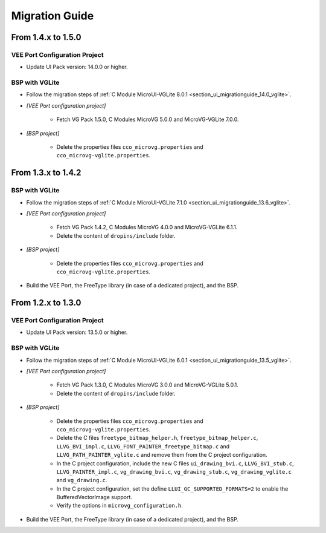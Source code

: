 
.. _section_vg_migrationguide:

===============
Migration Guide
===============

From 1.4.x to 1.5.0
===================

VEE Port Configuration Project
""""""""""""""""""""""""""""""

* Update UI Pack version: 14.0.0 or higher.

BSP with VGLite
""""""""""""""""

* Follow the migration steps of :ref:`C Module MicroUI-VGLite 8.0.1 <section_ui_migrationguide_14.0_vglite>`.
* *[VEE Port configuration project]*

	* Fetch VG Pack 1.5.0, C Modules MicroVG 5.0.0 and MicroVG-VGLite 7.0.0.

* *[BSP project]*

	* Delete the properties files ``cco_microvg.properties`` and ``cco_microvg-vglite.properties``.

From 1.3.x to 1.4.2
===================

BSP with VGLite
""""""""""""""""

* Follow the migration steps of :ref:`C Module MicroUI-VGLite 7.1.0 <section_ui_migrationguide_13.6_vglite>`.
* *[VEE Port configuration project]*

	* Fetch VG Pack 1.4.2, C Modules MicroVG 4.0.0 and MicroVG-VGLite 6.1.1.
	* Delete the content of ``dropins/include`` folder.

* *[BSP project]*

	* Delete the properties files ``cco_microvg.properties`` and ``cco_microvg-vglite.properties``.
  
* Build the VEE Port, the FreeType library (in case of a dedicated project), and the BSP.
	
From 1.2.x to 1.3.0
===================

VEE Port Configuration Project
""""""""""""""""""""""""""""""

* Update UI Pack version: 13.5.0 or higher.

BSP with VGLite
""""""""""""""""

* Follow the migration steps of :ref:`C Module MicroUI-VGLite 6.0.1 <section_ui_migrationguide_13.5_vglite>`.
* *[VEE Port configuration project]*

	* Fetch VG Pack 1.3.0, C Modules MicroVG 3.0.0 and MicroVG-VGLite 5.0.1.
	* Delete the content of ``dropins/include`` folder.

* *[BSP project]*

	* Delete the properties files ``cco_microvg.properties`` and ``cco_microvg-vglite.properties``.
	* Delete the C files ``freetype_bitmap_helper.h``, ``freetype_bitmap_helper.c``, ``LLVG_BVI_impl.c``, ``LLVG_FONT_PAINTER_freetype_bitmap.c`` and ``LLVG_PATH_PAINTER_vglite.c`` and remove them from the C project configuration.
	* In the C project configuration, include the new C files ``ui_drawing_bvi.c``, ``LLVG_BVI_stub.c``, ``LLVG_PAINTER_impl.c``, ``vg_drawing_bvi.c``, ``vg_drawing_stub.c``, ``vg_drawing_vglite.c`` and ``vg_drawing.c``.
	* In the C project configuration, set the define ``LLUI_GC_SUPPORTED_FORMATS=2`` to enable the BufferedVectorImage support.
	* Verify the options in ``microvg_configuration.h``. 
  
* Build the VEE Port, the FreeType library (in case of a dedicated project), and the BSP.

..
   | Copyright 2021-2024, MicroEJ Corp. Content in this space is free 
   for read and redistribute. Except if otherwise stated, modification 
   is subject to MicroEJ Corp prior approval.
   | MicroEJ is a trademark of MicroEJ Corp. All other trademarks and 
   copyrights are the property of their respective owners.
